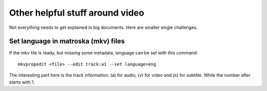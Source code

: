 ********************************
Other helpful stuff around video
********************************

Not everything needs to get explained in big documents.
Here are smaller single challenges.

Set language in matroska (mkv) files
====================================

If the mkv file is ready, but missing some metadata, language can be
set with this command::

    mkvpropedit <file> --edit track:a1 --set language=eng

The interesting part here is the track information. (a) for audio,
(v) for video and (s) for subtitle. While the number after starts with 1.
